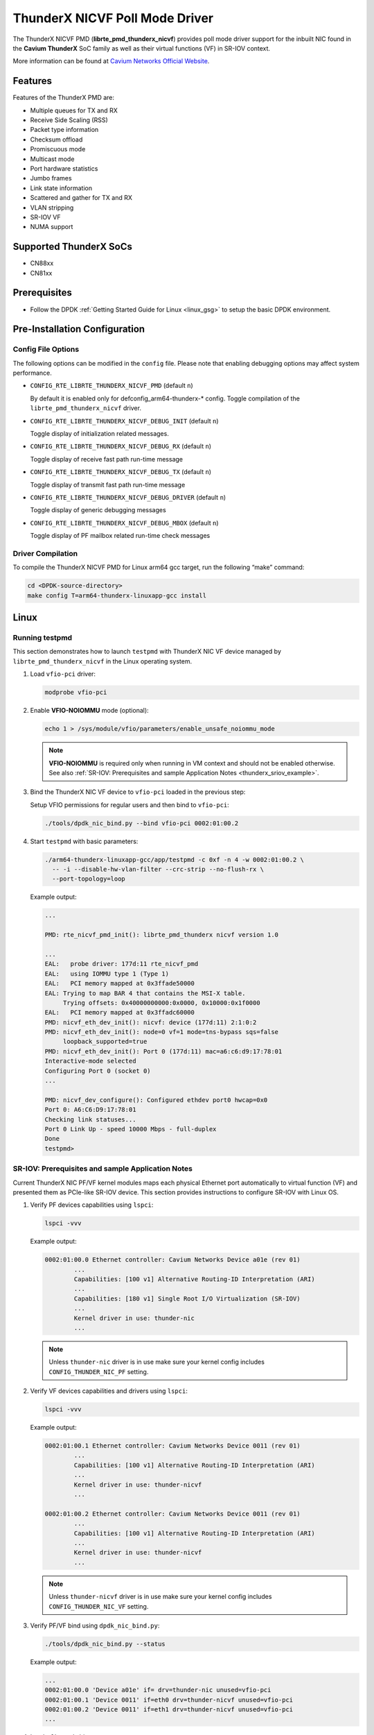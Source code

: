 ..  BSD LICENSE
    Copyright (C) Cavium networks Ltd. 2016.
    All rights reserved.

    Redistribution and use in source and binary forms, with or without
    modification, are permitted provided that the following conditions
    are met:

    * Redistributions of source code must retain the above copyright
    notice, this list of conditions and the following disclaimer.
    * Redistributions in binary form must reproduce the above copyright
    notice, this list of conditions and the following disclaimer in
    the documentation and/or other materials provided with the
    distribution.
    * Neither the name of Cavium networks nor the names of its
    contributors may be used to endorse or promote products derived
    from this software without specific prior written permission.

    THIS SOFTWARE IS PROVIDED BY THE COPYRIGHT HOLDERS AND CONTRIBUTORS
    "AS IS" AND ANY EXPRESS OR IMPLIED WARRANTIES, INCLUDING, BUT NOT
    LIMITED TO, THE IMPLIED WARRANTIES OF MERCHANTABILITY AND FITNESS FOR
    A PARTICULAR PURPOSE ARE DISCLAIMED. IN NO EVENT SHALL THE COPYRIGHT
    OWNER OR CONTRIBUTORS BE LIABLE FOR ANY DIRECT, INDIRECT, INCIDENTAL,
    SPECIAL, EXEMPLARY, OR CONSEQUENTIAL DAMAGES (INCLUDING, BUT NOT
    LIMITED TO, PROCUREMENT OF SUBSTITUTE GOODS OR SERVICES; LOSS OF USE,
    DATA, OR PROFITS; OR BUSINESS INTERRUPTION) HOWEVER CAUSED AND ON ANY
    THEORY OF LIABILITY, WHETHER IN CONTRACT, STRICT LIABILITY, OR TORT
    (INCLUDING NEGLIGENCE OR OTHERWISE) ARISING IN ANY WAY OUT OF THE USE
    OF THIS SOFTWARE, EVEN IF ADVISED OF THE POSSIBILITY OF SUCH DAMAGE.

ThunderX NICVF Poll Mode Driver
===============================

The ThunderX NICVF PMD (**librte_pmd_thunderx_nicvf**) provides poll mode driver
support for the inbuilt NIC found in the **Cavium ThunderX** SoC family
as well as their virtual functions (VF) in SR-IOV context.

More information can be found at `Cavium Networks Official Website
<http://www.cavium.com/ThunderX_ARM_Processors.html>`_.

Features
--------

Features of the ThunderX PMD are:

- Multiple queues for TX and RX
- Receive Side Scaling (RSS)
- Packet type information
- Checksum offload
- Promiscuous mode
- Multicast mode
- Port hardware statistics
- Jumbo frames
- Link state information
- Scattered and gather for TX and RX
- VLAN stripping
- SR-IOV VF
- NUMA support

Supported ThunderX SoCs
-----------------------
- CN88xx
- CN81xx

Prerequisites
-------------
- Follow the DPDK :ref:`Getting Started Guide for Linux <linux_gsg>` to setup the basic DPDK environment.

Pre-Installation Configuration
------------------------------

Config File Options
~~~~~~~~~~~~~~~~~~~

The following options can be modified in the ``config`` file.
Please note that enabling debugging options may affect system performance.

- ``CONFIG_RTE_LIBRTE_THUNDERX_NICVF_PMD`` (default ``n``)

  By default it is enabled only for defconfig_arm64-thunderx-* config.
  Toggle compilation of the ``librte_pmd_thunderx_nicvf`` driver.

- ``CONFIG_RTE_LIBRTE_THUNDERX_NICVF_DEBUG_INIT`` (default ``n``)

  Toggle display of initialization related messages.

- ``CONFIG_RTE_LIBRTE_THUNDERX_NICVF_DEBUG_RX`` (default ``n``)

  Toggle display of receive fast path run-time message

- ``CONFIG_RTE_LIBRTE_THUNDERX_NICVF_DEBUG_TX`` (default ``n``)

  Toggle display of transmit fast path run-time message

- ``CONFIG_RTE_LIBRTE_THUNDERX_NICVF_DEBUG_DRIVER`` (default ``n``)

  Toggle display of generic debugging messages

- ``CONFIG_RTE_LIBRTE_THUNDERX_NICVF_DEBUG_MBOX`` (default ``n``)

  Toggle display of PF mailbox related run-time check messages

Driver Compilation
~~~~~~~~~~~~~~~~~~

To compile the ThunderX NICVF PMD for Linux arm64 gcc target, run the
following “make” command:

.. code-block:: console

   cd <DPDK-source-directory>
   make config T=arm64-thunderx-linuxapp-gcc install

Linux
-----

.. _thunderx_testpmd_example:

Running testpmd
~~~~~~~~~~~~~~~

This section demonstrates how to launch ``testpmd`` with ThunderX NIC VF device
managed by ``librte_pmd_thunderx_nicvf`` in the Linux operating system.

#. Load ``vfio-pci`` driver:

   .. code-block:: console

      modprobe vfio-pci

   .. _thunderx_vfio_noiommu:

#. Enable **VFIO-NOIOMMU** mode (optional):

   .. code-block:: console

      echo 1 > /sys/module/vfio/parameters/enable_unsafe_noiommu_mode

   .. note::

      **VFIO-NOIOMMU** is required only when running in VM context and should not be enabled otherwise.
      See also :ref:`SR-IOV: Prerequisites and sample Application Notes <thunderx_sriov_example>`.

#. Bind the ThunderX NIC VF device to ``vfio-pci`` loaded in the previous step:

   Setup VFIO permissions for regular users and then bind to ``vfio-pci``:

   .. code-block:: console

      ./tools/dpdk_nic_bind.py --bind vfio-pci 0002:01:00.2

#. Start ``testpmd`` with basic parameters:

   .. code-block:: console

      ./arm64-thunderx-linuxapp-gcc/app/testpmd -c 0xf -n 4 -w 0002:01:00.2 \
        -- -i --disable-hw-vlan-filter --crc-strip --no-flush-rx \
        --port-topology=loop

   Example output:

   .. code-block:: console

      ...

      PMD: rte_nicvf_pmd_init(): librte_pmd_thunderx nicvf version 1.0

      ...
      EAL:   probe driver: 177d:11 rte_nicvf_pmd
      EAL:   using IOMMU type 1 (Type 1)
      EAL:   PCI memory mapped at 0x3ffade50000
      EAL: Trying to map BAR 4 that contains the MSI-X table.
           Trying offsets: 0x40000000000:0x0000, 0x10000:0x1f0000
      EAL:   PCI memory mapped at 0x3ffadc60000
      PMD: nicvf_eth_dev_init(): nicvf: device (177d:11) 2:1:0:2
      PMD: nicvf_eth_dev_init(): node=0 vf=1 mode=tns-bypass sqs=false
           loopback_supported=true
      PMD: nicvf_eth_dev_init(): Port 0 (177d:11) mac=a6:c6:d9:17:78:01
      Interactive-mode selected
      Configuring Port 0 (socket 0)
      ...

      PMD: nicvf_dev_configure(): Configured ethdev port0 hwcap=0x0
      Port 0: A6:C6:D9:17:78:01
      Checking link statuses...
      Port 0 Link Up - speed 10000 Mbps - full-duplex
      Done
      testpmd>

.. _thunderx_sriov_example:

SR-IOV: Prerequisites and sample Application Notes
~~~~~~~~~~~~~~~~~~~~~~~~~~~~~~~~~~~~~~~~~~~~~~~~~~

Current ThunderX NIC PF/VF kernel modules maps each physical Ethernet port
automatically to virtual function (VF) and presented them as PCIe-like SR-IOV device.
This section provides instructions to configure SR-IOV with Linux OS.

#. Verify PF devices capabilities using ``lspci``:

   .. code-block:: console

      lspci -vvv

   Example output:

   .. code-block:: console

      0002:01:00.0 Ethernet controller: Cavium Networks Device a01e (rev 01)
              ...
              Capabilities: [100 v1] Alternative Routing-ID Interpretation (ARI)
              ...
              Capabilities: [180 v1] Single Root I/O Virtualization (SR-IOV)
              ...
              Kernel driver in use: thunder-nic
              ...

   .. note::

      Unless ``thunder-nic`` driver is in use make sure your kernel config includes ``CONFIG_THUNDER_NIC_PF`` setting.

#. Verify VF devices capabilities and drivers using ``lspci``:

   .. code-block:: console

      lspci -vvv

   Example output:

   .. code-block:: console

      0002:01:00.1 Ethernet controller: Cavium Networks Device 0011 (rev 01)
              ...
              Capabilities: [100 v1] Alternative Routing-ID Interpretation (ARI)
              ...
              Kernel driver in use: thunder-nicvf
              ...

      0002:01:00.2 Ethernet controller: Cavium Networks Device 0011 (rev 01)
              ...
              Capabilities: [100 v1] Alternative Routing-ID Interpretation (ARI)
              ...
              Kernel driver in use: thunder-nicvf
              ...

   .. note::

      Unless ``thunder-nicvf`` driver is in use make sure your kernel config includes ``CONFIG_THUNDER_NIC_VF`` setting.

#. Verify PF/VF bind using ``dpdk_nic_bind.py``:

   .. code-block:: console

      ./tools/dpdk_nic_bind.py --status

   Example output:

   .. code-block:: console

      ...
      0002:01:00.0 'Device a01e' if= drv=thunder-nic unused=vfio-pci
      0002:01:00.1 'Device 0011' if=eth0 drv=thunder-nicvf unused=vfio-pci
      0002:01:00.2 'Device 0011' if=eth1 drv=thunder-nicvf unused=vfio-pci
      ...

#. Load ``vfio-pci`` driver:

   .. code-block:: console

      modprobe vfio-pci

#. Bind VF devices to ``vfio-pci`` using ``dpdk_nic_bind.py``:

   .. code-block:: console

      ./tools/dpdk_nic_bind.py --bind vfio-pci 0002:01:00.1
      ./tools/dpdk_nic_bind.py --bind vfio-pci 0002:01:00.2

#. Verify VF bind using ``dpdk_nic_bind.py``:

   .. code-block:: console

      ./tools/dpdk_nic_bind.py --status

   Example output:

   .. code-block:: console

      ...
      0002:01:00.1 'Device 0011' drv=vfio-pci unused=
      0002:01:00.2 'Device 0011' drv=vfio-pci unused=
      ...
      0002:01:00.0 'Device a01e' if= drv=thunder-nic unused=vfio-pci
      ...

#. Pass VF device to VM context (PCIe Passthrough):

   The VF devices may be passed through to the guest VM using qemu or
   virt-manager or virsh etc.
   ``librte_pmd_thunderx_nicvf`` or ``thunder-nicvf`` should be used to bind
   the VF devices in the guest VM in :ref:`VFIO-NOIOMMU <thunderx_vfio_noiommu>` mode.

   Example qemu guest launch command:

   .. code-block:: console

      sudo qemu-system-aarch64 -name vm1 \
      -machine virt,gic_version=3,accel=kvm,usb=off \
      -cpu host -m 4096 \
      -smp 4,sockets=1,cores=8,threads=1 \
      -nographic -nodefaults \
      -kernel <kernel image> \
      -append "root=/dev/vda console=ttyAMA0 rw hugepagesz=512M hugepages=3" \
      -device vfio-pci,host=0002:01:00.1 \
      -drive file=<rootfs.ext3>,if=none,id=disk1,format=raw  \
      -device virtio-blk-device,scsi=off,drive=disk1,id=virtio-disk1,bootindex=1 \
      -netdev tap,id=net0,ifname=tap0,script=/etc/qemu-ifup_thunder \
      -device virtio-net-device,netdev=net0 \
      -serial stdio \
      -mem-path /dev/huge

#. Refer to section :ref:`Running testpmd <thunderx_testpmd_example>` for instruction
   how to launch ``testpmd`` application.

Limitations
-----------

CRC striping
~~~~~~~~~~~~

The ThunderX SoC family NICs strip the CRC for every packets coming into the
host interface. So, CRC will be stripped even when the
``rxmode.hw_strip_crc`` member is set to 0 in ``struct rte_eth_conf``.

Maximum packet length
~~~~~~~~~~~~~~~~~~~~~

The ThunderX SoC family NICs support a maximum of a 9K jumbo frame. The value
is fixed and cannot be changed. So, even when the ``rxmode.max_rx_pkt_len``
member of ``struct rte_eth_conf`` is set to a value lower than 9200, frames
up to 9200 bytes can still reach the host interface.

Maximum packet segments
~~~~~~~~~~~~~~~~~~~~~~~

The ThunderX SoC family NICs support up to 12 segments per packet when working
in scatter/gather mode. So, setting MTU will result with ``EINVAL`` when the
frame size does not fit in the maximum number of segments.

Limited VFs
~~~~~~~~~~~~~~~~~~~~~~~~~~~~~~

The ThunderX SoC family NICs has 128VFs and each VF has 8/8 queues
for RX/TX respectively. Current driver implementation has one to one mapping
between physical port and VF hence only limited VFs can be used.
